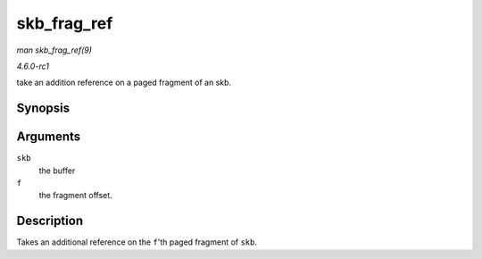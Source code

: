 
.. _API-skb-frag-ref:

============
skb_frag_ref
============

*man skb_frag_ref(9)*

*4.6.0-rc1*

take an addition reference on a paged fragment of an skb.


Synopsis
========

.. c:function:: void skb_frag_ref( struct sk_buff * skb, int f )

Arguments
=========

``skb``
    the buffer

``f``
    the fragment offset.


Description
===========

Takes an additional reference on the ``f``'th paged fragment of ``skb``.
